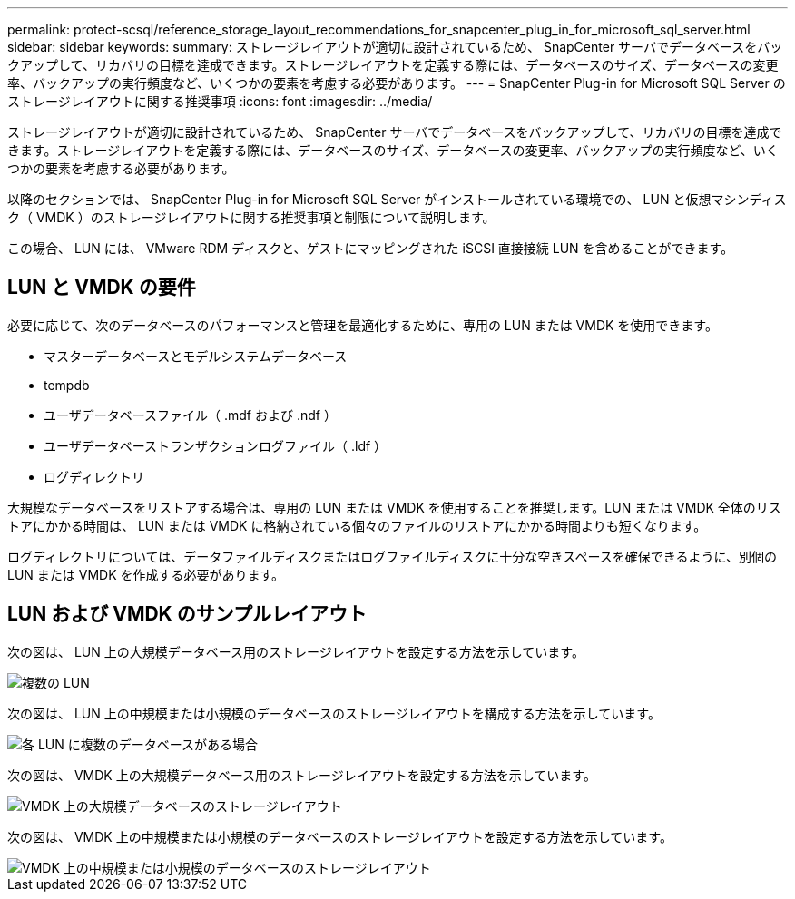 ---
permalink: protect-scsql/reference_storage_layout_recommendations_for_snapcenter_plug_in_for_microsoft_sql_server.html 
sidebar: sidebar 
keywords:  
summary: ストレージレイアウトが適切に設計されているため、 SnapCenter サーバでデータベースをバックアップして、リカバリの目標を達成できます。ストレージレイアウトを定義する際には、データベースのサイズ、データベースの変更率、バックアップの実行頻度など、いくつかの要素を考慮する必要があります。 
---
= SnapCenter Plug-in for Microsoft SQL Server のストレージレイアウトに関する推奨事項
:icons: font
:imagesdir: ../media/


[role="lead"]
ストレージレイアウトが適切に設計されているため、 SnapCenter サーバでデータベースをバックアップして、リカバリの目標を達成できます。ストレージレイアウトを定義する際には、データベースのサイズ、データベースの変更率、バックアップの実行頻度など、いくつかの要素を考慮する必要があります。

以降のセクションでは、 SnapCenter Plug-in for Microsoft SQL Server がインストールされている環境での、 LUN と仮想マシンディスク（ VMDK ）のストレージレイアウトに関する推奨事項と制限について説明します。

この場合、 LUN には、 VMware RDM ディスクと、ゲストにマッピングされた iSCSI 直接接続 LUN を含めることができます。



== LUN と VMDK の要件

必要に応じて、次のデータベースのパフォーマンスと管理を最適化するために、専用の LUN または VMDK を使用できます。

* マスターデータベースとモデルシステムデータベース
* tempdb
* ユーザデータベースファイル（ .mdf および .ndf ）
* ユーザデータベーストランザクションログファイル（ .ldf ）
* ログディレクトリ


大規模なデータベースをリストアする場合は、専用の LUN または VMDK を使用することを推奨します。LUN または VMDK 全体のリストアにかかる時間は、 LUN または VMDK に格納されている個々のファイルのリストアにかかる時間よりも短くなります。

ログディレクトリについては、データファイルディスクまたはログファイルディスクに十分な空きスペースを確保できるように、別個の LUN または VMDK を作成する必要があります。



== LUN および VMDK のサンプルレイアウト

次の図は、 LUN 上の大規模データベース用のストレージレイアウトを設定する方法を示しています。

image::../media/smsql_storage_layout_mult_vols_snapcenter.gif[複数の LUN]

次の図は、 LUN 上の中規模または小規模のデータベースのストレージレイアウトを構成する方法を示しています。

image::../media/smsql_storage_layout_mult_dbs_luns_snapcenter.gif[各 LUN に複数のデータベースがある場合]

次の図は、 VMDK 上の大規模データベース用のストレージレイアウトを設定する方法を示しています。

image::../media/smsql_storage_layout_large_dbs_vmdk.gif[VMDK 上の大規模データベースのストレージレイアウト]

次の図は、 VMDK 上の中規模または小規模のデータベースのストレージレイアウトを設定する方法を示しています。

image::../media/smsql_storage_layout_med_small_dbs_vmdk.gif[VMDK 上の中規模または小規模のデータベースのストレージレイアウト]

